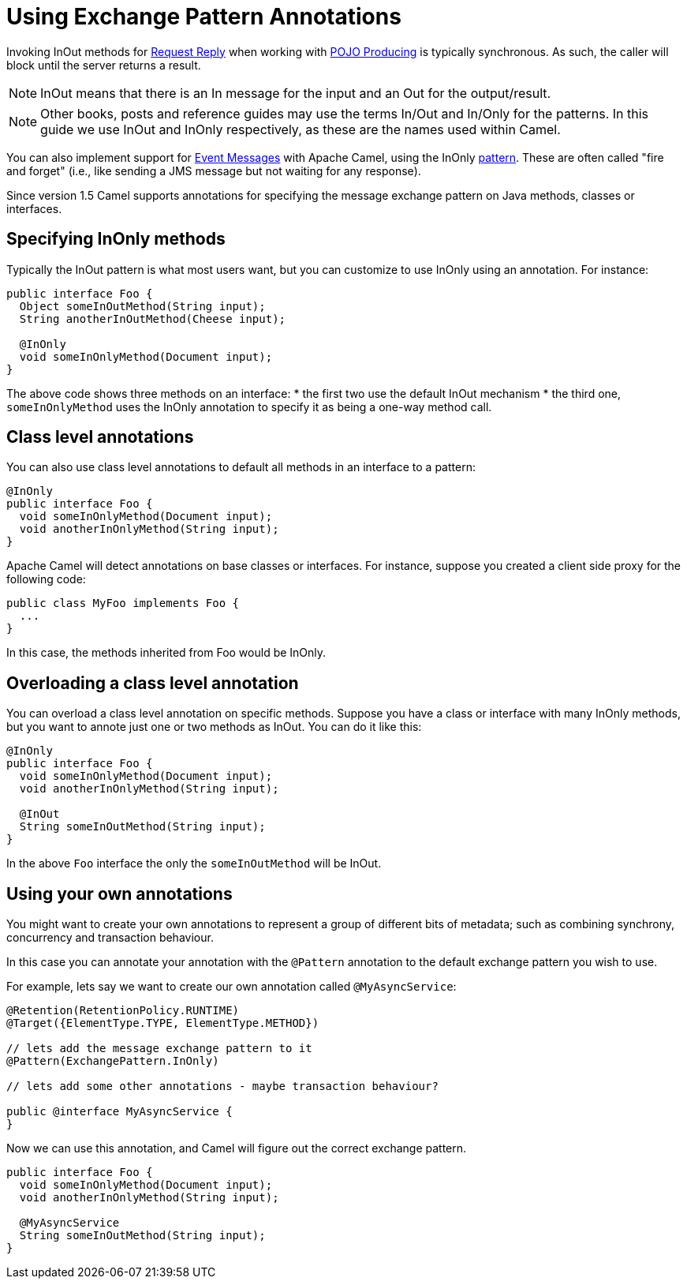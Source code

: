 = Using Exchange Pattern Annotations

Invoking InOut methods for xref:components:eips:requestReply-eip.adoc[Request Reply] when working with xref:pojo-producing.adoc[POJO Producing] is typically synchronous. As such, the caller will block until the server returns a result.

[NOTE]
====
InOut means that there is an In message for  the input and an Out for the output/result.
====

[NOTE]
====
Other books, posts and reference guides may use the terms In/Out and In/Only for the patterns. In this guide we use InOut and InOnly respectively, as these are the names used within Camel.
====

You can also implement support for xref:components:eips:event-message.adoc[Event Messages] with Apache Camel, using the InOnly xref:exchange-pattern.adoc[pattern]. These are often called "fire and forget" (i.e., like sending a JMS message but not waiting for any response).

Since version 1.5 Camel supports annotations for specifying the message
exchange pattern on Java methods, classes or interfaces.

[[UsingExchangePatternAnnotations-SpecifyingInOnlymethods]]
== Specifying InOnly methods

Typically the InOut pattern is what most users want, but you can
customize to use InOnly using an annotation. For instance:

[source,syntaxhighlighter-pre]
----
public interface Foo {
  Object someInOutMethod(String input);
  String anotherInOutMethod(Cheese input);
  
  @InOnly
  void someInOnlyMethod(Document input);
}
----

The above code shows three methods on an interface:
* the first two use the default InOut mechanism
* the third one, `someInOnlyMethod` uses the InOnly annotation to specify it as being a one-way method call.

[[UsingExchangePatternAnnotations-Classlevelannotations]]
== Class level annotations

You can also use class level annotations to default all methods in an
interface to a pattern:

[source,syntaxhighlighter-pre]
----
@InOnly
public interface Foo {
  void someInOnlyMethod(Document input);
  void anotherInOnlyMethod(String input);
}
----

Apache Camel will detect annotations on base classes or interfaces. For instance, suppose you created a client side proxy for the following code:

[source,syntaxhighlighter-pre]
----
public class MyFoo implements Foo {
  ...
}
----

In this case, the methods inherited from Foo would be InOnly.

[[UsingExchangePatternAnnotations-Overloadingaclasslevelannotation]]
== Overloading a class level annotation


You can overload a class level annotation on specific methods. Suppose you have a class or interface with many InOnly methods, but you want to annote just one or two methods as InOut. You can do it like this:

[source,syntaxhighlighter-pre]
----
@InOnly
public interface Foo {
  void someInOnlyMethod(Document input);
  void anotherInOnlyMethod(String input);
  
  @InOut
  String someInOutMethod(String input); 
}
----

In the above `Foo` interface the only the `someInOutMethod` will be InOut.

[[UsingExchangePatternAnnotations-Usingyourownannotations]]
== Using your own annotations

You might want to create your own annotations to represent a group of
different bits of metadata; such as combining synchrony, concurrency and
transaction behaviour.

In this case you can annotate your annotation with the `@Pattern` annotation to the default exchange pattern you wish to use.

For example, lets say we want to create our own annotation called
`@MyAsyncService`:

[source,syntaxhighlighter-pre]
----
@Retention(RetentionPolicy.RUNTIME)
@Target({ElementType.TYPE, ElementType.METHOD})

// lets add the message exchange pattern to it
@Pattern(ExchangePattern.InOnly)

// lets add some other annotations - maybe transaction behaviour?

public @interface MyAsyncService {
}
----

Now we can use this annotation, and Camel will figure out the correct
exchange pattern.

[source,syntaxhighlighter-pre]
----
public interface Foo {
  void someInOnlyMethod(Document input);
  void anotherInOnlyMethod(String input);
  
  @MyAsyncService
  String someInOutMethod(String input); 
}
----
